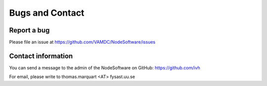 .. _contact:

Bugs and Contact
====================

Report a bug
--------------------

Please file an issue at https://github.com/VAMDC/NodeSoftware/issues


Contact information
--------------------

You can send a message to the admin of the NodeSoftware on GitHub: 
https://github.com/ivh

For email, please write to thomas.marquart <AT> fysast.uu.se
